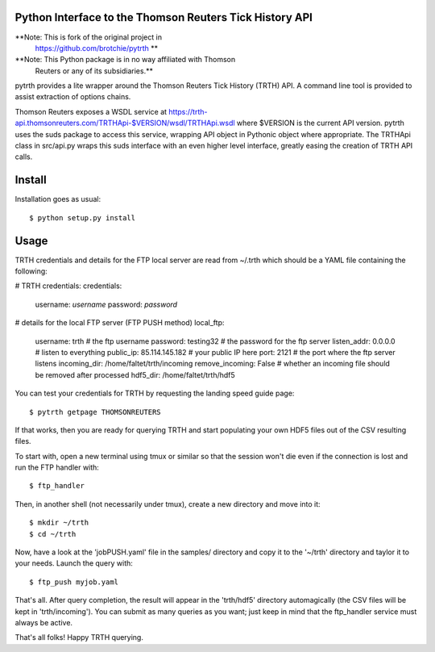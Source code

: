 Python Interface to the Thomson Reuters Tick History API
========================================================

**Note: This is fork of the original project in
  https://github.com/brotchie/pytrth **

**Note: This Python package is in no way affiliated with Thomson
  Reuters or any of its subsidiaries.**

pytrth provides a lite wrapper around the Thomson Reuters Tick History
(TRTH) API. A command line tool is provided to assist extraction of
options chains.

Thomson Reuters exposes a WSDL service at
https://trth-api.thomsonreuters.com/TRTHApi-$VERSION/wsdl/TRTHApi.wsdl
where $VERSION is the current API version. pytrth uses the suds
package to access this service, wrapping API object in Pythonic object
where appropriate. The TRTHApi class in src/api.py wraps this suds
interface with an even higher level interface, greatly easing the
creation of TRTH API calls.


Install
=======

Installation goes as usual::

  $ python setup.py install


Usage
=====

TRTH credentials and details for the FTP local server are read from
~/.trth which should be a YAML file containing the following:

# TRTH credentials:
credentials:
  username: *username*
  password: *password*
# details for the local FTP server (FTP PUSH method)
local_ftp:
  username: trth  # the ftp username
  password: testing32  # the password for the ftp server
  listen_addr: 0.0.0.0  # listen to everything
  public_ip: 85.114.145.182  # your public IP here
  port: 2121  # the port where the ftp server listens
  incoming_dir: /home/faltet/trth/incoming
  remove_incoming: False  # whether an incoming file should be removed after processed
  hdf5_dir: /home/faltet/trth/hdf5


You can test your credentials for TRTH by requesting the landing speed
guide page::

  $ pytrth getpage THOMSONREUTERS

If that works, then you are ready for querying TRTH and start
populating your own HDF5 files out of the CSV resulting files.

To start with, open a new terminal using tmux or similar so that the
session won't die even if the connection is lost and run the FTP
handler with::

  $ ftp_handler

Then, in another shell (not necessarily under tmux), create a new
directory and move into it::

  $ mkdir ~/trth
  $ cd ~/trth

Now, have a look at the 'jobPUSH.yaml' file in the samples/ directory
and copy it to the '~/trth' directory and taylor it to your needs.
Launch the query with::

  $ ftp_push myjob.yaml

That's all.  After query completion, the result will appear in the
'trth/hdf5' directory automagically (the CSV files will be kept in
'trth/incoming').  You can submit as many queries as you want; just
keep in mind that the ftp_handler service must always be active.

That's all folks!  Happy TRTH querying.
